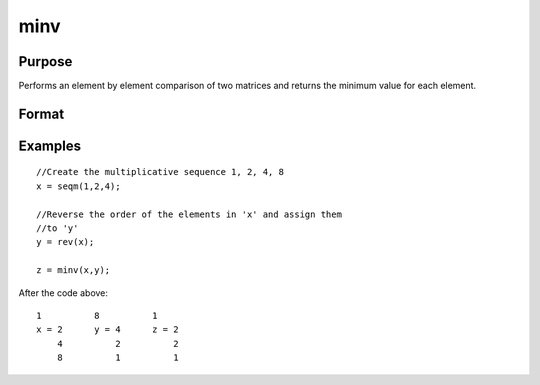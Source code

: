 
minv
==============================================

Purpose
----------------

Performs an element by element comparison of two matrices and returns the minimum value for each element.  

Format
----------------
.. function:: minv(x, y)

    :param x: NxK matrix
    :type x: TODO

    :param y: NxK matrix
    :type y: TODO

    :returns: z (*TODO*), A NxK matrix whose values are the minimum of each element from the arguments x and y.

Examples
----------------

::

    //Create the multiplicative sequence 1, 2, 4, 8
    x = seqm(1,2,4);
    
    //Reverse the order of the elements in 'x' and assign them 
    //to 'y'
    y = rev(x);
    
    z = minv(x,y);

After the code above:

::

    1          8          1
    x = 2      y = 4      z = 2
        4          2          2
        8          1          1

.. seealso:: Functions :func:`maxv`
